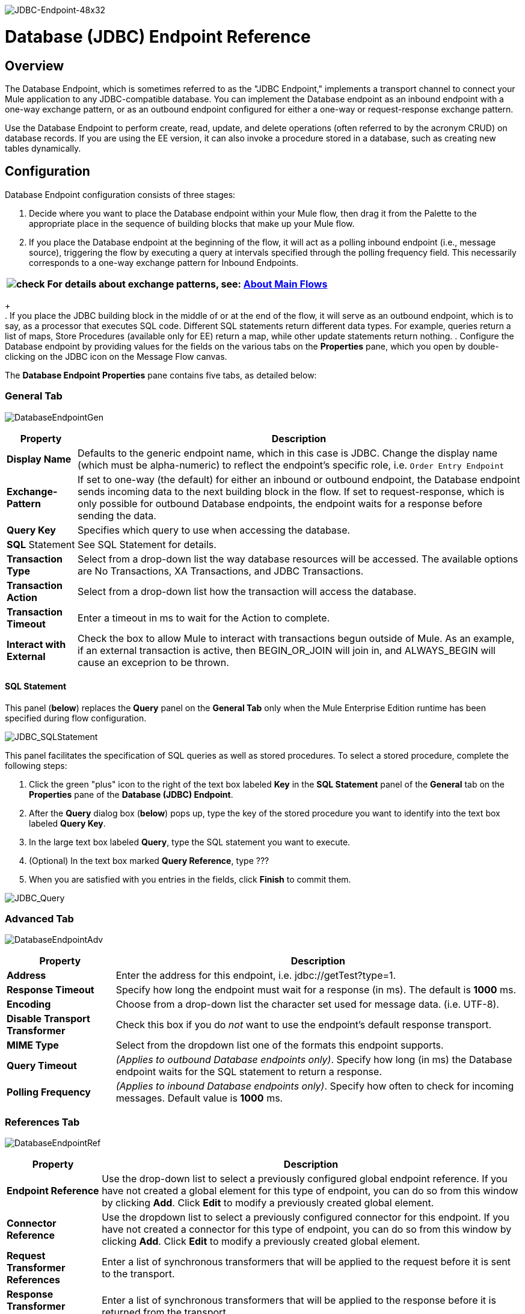image:JDBC-Endpoint-48x32.png[JDBC-Endpoint-48x32]

= Database (JDBC) Endpoint Reference

== Overview

The Database Endpoint, which is sometimes referred to as the "JDBC Endpoint," implements a transport channel to connect your Mule application to any JDBC-compatible database. You can implement the Database endpoint as an inbound endpoint with a one-way exchange pattern, or as an outbound endpoint configured for either a one-way or request-response exchange pattern.

Use the Database Endpoint to perform create, read, update, and delete operations (often referred to by the acronym CRUD) on database records. If you are using the EE version, it can also invoke a procedure stored in a database, such as creating new tables dynamically.

== Configuration

Database Endpoint configuration consists of three stages:

. Decide where you want to place the Database endpoint within your Mule flow, then drag it from the Palette to the appropriate place in the sequence of building blocks that make up your Mule flow.
. If you place the Database endpoint at the beginning of the flow, it will act as a polling inbound endpoint (i.e., message source), triggering the flow by executing a query at intervals specified through the polling frequency field. This necessarily corresponds to a one-way exchange pattern for Inbound Endpoints.

[%header%autowidth.spread]
|===
|image:check.png[check] |For details about exchange patterns, see: link:https://docs.mulesoft.com/mule-user-guide/v/3.2/mule-studio-essentials[About Main Flows]

|===
+
 +
. If you place the JDBC building block in the middle of or at the end of the flow, it will serve as an outbound endpoint, which is to say, as a processor that executes SQL code. Different SQL statements return different data types. For example, queries return a list of maps, Store Procedures (available only for EE) return a map, while other update statements return nothing.
. Configure the Database endpoint by providing values for the fields on the various tabs on the *Properties* pane, which you open by double-clicking on the JDBC icon on the Message Flow canvas.

The *Database Endpoint Properties* pane contains five tabs, as detailed below:

=== General Tab

image:DatabaseEndpointGen.png[DatabaseEndpointGen]

[%header%autowidth.spread]
|===
|Property |Description
|*Display Name* |Defaults to the generic endpoint name, which in this case is JDBC. Change the display name (which must be alpha-numeric) to reflect the endpoint's specific role, i.e. `Order Entry Endpoint`
|*Exchange-Pattern* |If set to one-way (the default) for either an inbound or outbound endpoint, the Database endpoint sends incoming data to the next building block in the flow. If set to request-response, which is only possible for outbound Database endpoints, the endpoint waits for a response before sending the data.
|*Query Key* |Specifies which query to use when accessing the database.
|*SQL* Statement |See SQL Statement for details.
|*Transaction Type* |Select from a drop-down list the way database resources will be accessed. The available options are No Transactions, XA Transactions, and JDBC Transactions.
|*Transaction Action* |Select from a drop-down list how the transaction will access the database.
|*Transaction Timeout* |Enter a timeout in ms to wait for the Action to complete.
|*Interact with External* |Check the box to allow Mule to interact with transactions begun outside of Mule. As an example, if an external transaction is active, then BEGIN_OR_JOIN will join in, and ALWAYS_BEGIN will cause an exceprion to be thrown.
|===

==== SQL Statement

This panel (*below*) replaces the *Query* panel on the *General Tab* only when the Mule Enterprise Edition runtime has been specified during flow configuration.

image:JDBC_SQLStatement.png[JDBC_SQLStatement]

This panel facilitates the specification of SQL queries as well as stored procedures. To select a stored procedure, complete the following steps:

. Click the green "plus" icon to the right of the text box labeled *Key* in the *SQL Statement* panel of the *General* tab on the *Properties* pane of the **Database (JDBC) Endpoint**.
. After the *Query* dialog box (*below*) pops up, type the key of the stored procedure you want to identify into the text box labeled *Query Key*.
. In the large text box labeled *Query*, type the SQL statement you want to execute.
. (Optional) In the text box marked *Query Reference*, type ???
. When you are satisfied with you entries in the fields, click *Finish* to commit them.

image:JDBC_Query.png[JDBC_Query]

=== Advanced Tab

image:DatabaseEndpointAdv.png[DatabaseEndpointAdv]

[%header%autowidth.spread]
|===
|Property |Description
|*Address* |Enter the address for this endpoint, i.e. jdbc://getTest?type=1.
|*Response Timeout* |Specify how long the endpoint must wait for a response (in ms). The default is *1000* ms.
|*Encoding* |Choose from a drop-down list the character set used for message data. (i.e. UTF-8).
|*Disable Transport Transformer* |Check this box if you do _not_ want to use the endpoint’s default response transport.
|*MIME Type* |Select from the dropdown list one of the formats this endpoint supports.
|*Query Timeout* |_(Applies to outbound Database endpoints only)_. Specify how long (in ms) the Database endpoint waits for the SQL statement to return a response.
|*Polling Frequency* |_(Applies to inbound Database endpoints only)_. Specify how often to check for incoming messages. Default value is *1000* ms.
|===

=== References Tab

image:DatabaseEndpointRef.png[DatabaseEndpointRef]

[%header%autowidth.spread]
|===
|Property |Description
|*Endpoint Reference* |Use the drop-down list to select a previously configured global endpoint reference. If you have not created a global element for this type of endpoint, you can do so from this window by clicking *Add*. Click *Edit* to modify a previously created global element.
|*Connector Reference* |Use the dropdown list to select a previously configured connector for this endpoint. If you have not created a connector for this type of endpoint, you can do so from this window by clicking *Add*. Click *Edit* to modify a previously created global element.
|*Request Transformer References* |Enter a list of synchronous transformers that will be applied to the request before it is sent to the transport.
|*Response Transformer References* |Enter a list of synchronous transformers that will be applied to the response before it is returned from the transport.
|===

=== Queries Tab

image:DatabaseEndpointQue.png[DatabaseEndpointQue]

You can enter SQL queries for this endpoint, which consist of the following:

• a key +
• a value +
• a value reference (optional)

=== Documentation Tab

The Documentation tab lets you add optional descriptive documentation for an endpoint. Every endpoint component has a Documentation tab and optional *Description* field.

image:DatabaseEndpointDoc.png[DatabaseEndpointDoc]

[%header%autowidth.spread]
|===
|Field |Description
|*Documentation* |Enter a detailed description of this Database endpoint for display in a yellow help balloon that pops up when you hover your mouse over the endpoint icon.
|===

== Documentation Reference

For details on setting the properties for a Database endpoint using an XML editor, consult the following:

* link:https://docs.mulesoft.com/mule-user-guide/v/3.2/jdbc-transport-reference[JDBC Transport Reference]
* link:https://docs.mulesoft.com/mule-user-guide/v/3.2/jdbc-transport-configuration-reference[JDBC Transport Configuration Reference]
